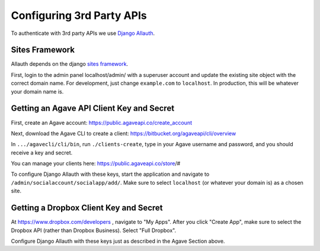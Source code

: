############################
Configuring 3rd Party APIs
############################

To authenticate with 3rd party APIs we use
`Django Allauth <https://github.com/pennersr/django-allauth>`_.

Sites Framework
~~~~~~~~~~~~~~~

Allauth depends on the django
`sites framework <https://docs.djangoproject.com/en/2.0/ref/contrib/sites/>`_.

First, login to the admin panel localhost/admin/ with a superuser account and
update the existing site object with the correct domain name.  For development,
just change ``example.com`` to ``localhost``.  In production, this will be
whatever your domain name is.

.. image:: /_static/django-site.png


Getting an Agave API Client Key and Secret
~~~~~~~~~~~~~~~~~~~~~~~~~~~~~~~~~~~~~~~~~~

First, create an Agave account:
https://public.agaveapi.co/create_account

Next, download the Agave CLI to create a client:
https://bitbucket.org/agaveapi/cli/overview

In ``.../agavecli/cli/bin``, run ``./clients-create``, type in your Agave
username and password, and you should receive a key and secret.

You can manage your clients here:  https://public.agaveapi.co/store/#

To configure Django Allauth with these keys, start the application and
navigate to ``/admin/socialaccount/socialapp/add/``.  Make sure to select
``localhost`` (or whatever your domain is) as a chosen site.

.. image:: /_static/allauth-config.png


Getting a Dropbox Client Key and Secret
~~~~~~~~~~~~~~~~~~~~~~~~~~~~~~~~~~~~~~~

At https://www.dropbox.com/developers , navigate to "My Apps".  After you
click "Create App", make sure to select the Dropbox API (rather than Dropbox
Business).  Select "Full Dropbox".

Configure Django Allauth with these keys just as described in the Agave Section above.